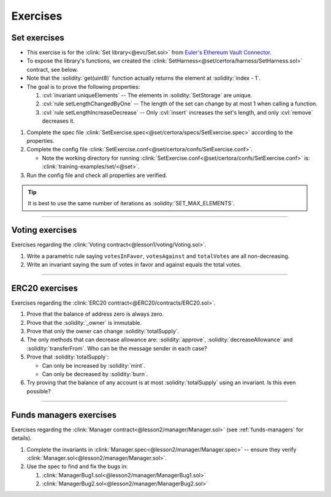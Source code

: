 Exercises
=========

.. _set_elements_are_unique_ex:

Set exercises
-------------
* This exercise is for the :clink:`Set library<@evc/Set.sol>` from
  `Euler's Ethereum Vault Connector`_.
* To expose the library's functions, we created the
  :clink:`SetHarness<@set/certora/harness/SetHarness.sol>` contract, see below.
* Note that the :solidity:`get(uint8)` function actually returns the element at
  :solidity:`index - 1`.
* The goal is to prove the following properties:

  #. :cvl:`invariant uniqueElements` -- The elements in :solidity:`SetStorage` are unique.
  #. :cvl:`rule setLengthChangedByOne` --
     The length of the set can change by at most 1 when calling a function.
  #. :cvl:`rule setLengthIncreaseDecrease` --
     Only :cvl:`insert` increases the set's length, and only :cvl:`remove` decreases it.

#. Complete the spec file
   :clink:`SetExercise.spec<@set/certora/specs/SetExercise.spec>`
   according to the properties.
#. Complete the config file
   :clink:`SetExercise.conf<@set/certora/confs/SetExercise.conf>`.

   * Note the working directory for running
     :clink:`SetExercise.conf<@set/certora/confs/SetExercise.conf>`
     is: :clink:`training-examples/set/<@set>`.

#. Run the config file and check all properties are verified.

.. tip::

   It is best to use the same number of iterations as :solidity:`SET_MAX_ELEMENTS`.

.. dropdown:: SetHarness code

   .. cvlinclude:: @set/certora/harness/SetHarness.sol
      :lines: 8-
      :emphasize-lines: 18-21
      :caption:

.. dropdown:: SetExercise.spec and SetExercise.conf

   .. cvlinclude:: @set/certora/specs/SetExercise.spec
      :lines: 11-
      :emphasize-lines: 3, 8, 17
      :caption:
   
   .. cvlinclude:: @set/certora/confs/SetExercise.conf
      :emphasize-lines: 7-8 
      :caption:

.. dropdown:: Solution

   .. cvlinclude:: @set/certora/specs/Set.spec
      :caption:

   .. cvlinclude:: @set/certora/confs/Set.conf
      :emphasize-lines: 8
      :caption:

   Report: `Set solution report`_.


----

Voting exercises
----------------
Exercises regarding the :clink:`Voting contract<@lesson1/voting/Voting.sol>`.

#. Write a parametric rule saying ``votesInFavor``, ``votesAgainst`` and ``totalVotes``
   are all non-decreasing.
#. Write an invariant saying the sum of votes in favor and against equals the total votes.

----

.. _lesson2_erc20_exercises:

ERC20 exercises
---------------
Exercises regarding the :clink:`ERC20 contract<@ERC20/contracts/ERC20.sol>`.

#. Prove that the balance of address zero is always zero.
#. Prove that the :solidity:`_owner` is immutable.
#. Prove that only the owner can change :solidity:`totalSupply`.
#. The only methods that can decrease allowance are:
   :solidity:`approve`, :solidity:`decreaseAllowance` and :solidity:`transferFrom`.
   Who can be the message sender in each case?
#. Prove that :solidity:`totalSupply`:

   * Can only be increased by :solidity:`mint`.
   * Can only be decreased by :solidity:`burn`.

#. Try proving that the balance of any account is at most :solidity:`totalSupply` using
   an invariant. Is this even possible?

----

Funds managers exercises
------------------------
Exercises regarding the :clink:`Manager contract<@lesson2/manager/Manager.sol>` (see
:ref:`funds-managers` for details).

#. Complete the invariants in :clink:`Manager.spec<@lesson2/manager/Manager.spec>` --
   ensure they verify :clink:`Manager.sol<@lesson2/manager/Manager.sol>`.
#. Use the spec to find and fix the bugs in:

   #. :clink:`ManagerBug1.sol<@lesson2/manager/ManagerBug1.sol>`
   #. :clink:`ManagerBug2.sol<@lesson2/manager/ManagerBug2.sol>`


.. only:: is_dev_build

   Solution
   ^^^^^^^^
   #. :clink:`ManagerBug1.sol<@lesson2/manager/ManagerBug1.sol>`:
      does not check if manager is available before creating new one,
      `ManagerBug1.sol report <https://prover.certora.com/output/98279/2c6d919755824dfe807319a38650cd82/?anonymousKey=96b3e6cdf675498c18336f0e83dca7191a057679>`_.
   #. :clink:`ManagerBug2.sol<@lesson2/manager/ManagerBug2.sol>`:
      in `claimManagement` does not mark new manager as active,
      `ManagerBug2.sol report <https://prover.certora.com/output/98279/db7b52e3de70434398335a8fceb11ec0?anonymousKey=a1bb9a02b4d91262e4b0f138f42e37149d954409>`_.


.. Links
   -----

.. _Euler's Ethereum Vault Connector:
   https://github.com/euler-xyz/ethereum-vault-connector

.. _Set solution report:
   https://prover.certora.com/output/98279/cba7e7a297c14572b2cfcb46ec79ed53?anonymousKey=a63340f61e5e1546e1e09308e396a996ae381a96

